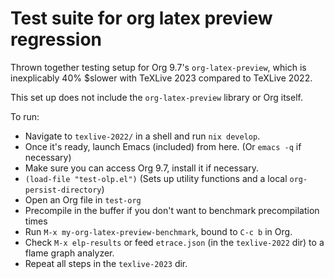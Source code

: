 * Test suite for org latex preview regression

Thrown together testing setup for Org 9.7's =org-latex-preview=, which is inexplicably 40% $slower with TeXLive 2023 compared to TeXLive 2022.

This set up does not include the =org-latex-preview= library or Org itself.

To run:

- Navigate to =texlive-2022/= in a shell and run =nix develop=.
- Once it's ready, launch Emacs (included) from here. (Or =emacs -q= if necessary)
- Make sure you can access Org 9.7, install it if necessary.
- =(load-file "test-olp.el")=  (Sets up utility functions and a local =org-persist-directory=)
- Open an Org file in =test-org=
- Precompile in the buffer if you don't want to benchmark precompilation times
- Run =M-x my-org-latex-preview-benchmark=, bound to =C-c b= in Org.
- Check =M-x elp-results= or feed =etrace.json= (in the =texlive-2022= dir) to a flame graph analyzer.
- Repeat all steps in the =texlive-2023= dir.
